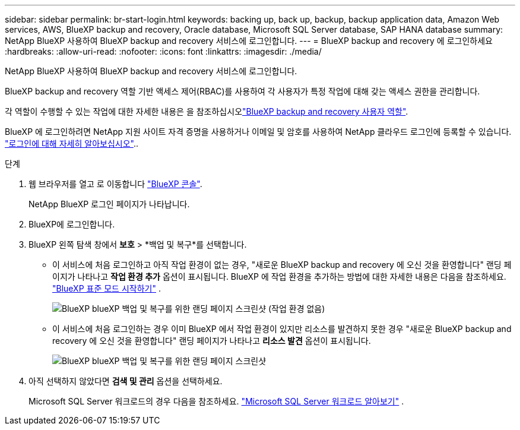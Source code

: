 ---
sidebar: sidebar 
permalink: br-start-login.html 
keywords: backing up, back up, backup, backup application data, Amazon Web services, AWS, BlueXP backup and recovery, Oracle database, Microsoft SQL Server database, SAP HANA database 
summary: NetApp BlueXP 사용하여 BlueXP backup and recovery 서비스에 로그인합니다. 
---
= BlueXP backup and recovery 에 로그인하세요
:hardbreaks:
:allow-uri-read: 
:nofooter: 
:icons: font
:linkattrs: 
:imagesdir: ./media/


[role="lead"]
NetApp BlueXP 사용하여 BlueXP backup and recovery 서비스에 로그인합니다.

BlueXP backup and recovery 역할 기반 액세스 제어(RBAC)를 사용하여 각 사용자가 특정 작업에 대해 갖는 액세스 권한을 관리합니다.

각 역할이 수행할 수 있는 작업에 대한 자세한 내용은 을 참조하십시오link:reference-roles.html["BlueXP backup and recovery 사용자 역할"].

BlueXP 에 로그인하려면 NetApp 지원 사이트 자격 증명을 사용하거나 이메일 및 암호를 사용하여 NetApp 클라우드 로그인에 등록할 수 있습니다. https://docs.netapp.com/us-en/bluexp-setup-admin/task-logging-in.html["로그인에 대해 자세히 알아보십시오"^]..

.단계
. 웹 브라우저를 열고 로 이동합니다 https://console.bluexp.netapp.com/["BlueXP 콘솔"^].
+
NetApp BlueXP 로그인 페이지가 나타납니다.

. BlueXP에 로그인합니다.
. BlueXP 왼쪽 탐색 창에서 *보호* > *백업 및 복구*를 선택합니다.
+
** 이 서비스에 처음 로그인하고 아직 작업 환경이 없는 경우, "새로운 BlueXP backup and recovery 에 오신 것을 환영합니다" 랜딩 페이지가 나타나고 *작업 환경 추가* 옵션이 표시됩니다. BlueXP 에 작업 환경을 추가하는 방법에 대한 자세한 내용은 다음을 참조하세요.  https://docs.netapp.com/us-en/bluexp-setup-admin/task-quick-start-standard-mode.html["BlueXP 표준 모드 시작하기"^] .
+
image:screen-br-landing-no-we.png["BlueXP blueXP 백업 및 복구를 위한 랜딩 페이지 스크린샷 (작업 환경 없음)"]

** 이 서비스에 처음 로그인하는 경우 이미 BlueXP 에서 작업 환경이 있지만 리소스를 발견하지 못한 경우 "새로운 BlueXP backup and recovery 에 오신 것을 환영합니다" 랜딩 페이지가 나타나고 *리소스 발견* 옵션이 표시됩니다.
+
image:screen-br-landing-unified.png["BlueXP blueXP 백업 및 복구를 위한 랜딩 페이지 스크린샷"]



. 아직 선택하지 않았다면 *검색 및 관리* 옵션을 선택하세요.
+
Microsoft SQL Server 워크로드의 경우 다음을 참조하세요. link:br-start-discover.html["Microsoft SQL Server 워크로드 알아보기"] .


